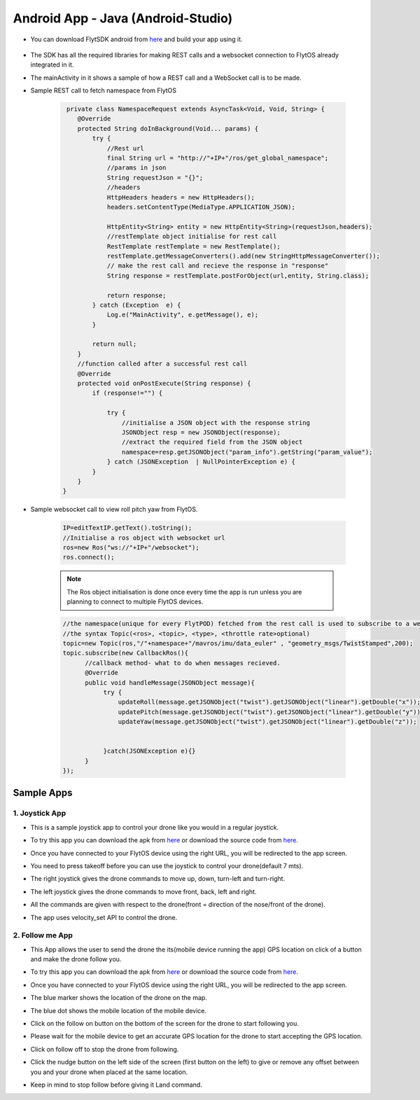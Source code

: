 .. _write_remote_mobile_android:


Android App - Java (Android-Studio)
====================================

* You can download FlytSDK android from `here <https://downloads.flytbase.com/flytos/downloads/sdk/Flyt-Android-SDK.zip>`__ and build your app using it.


.. figure:: /_static/Images/android-sdk.png
  :align: center
  :width: 30%

* The SDK has all the required libraries for making REST calls and a websocket connection to FlytOS already integrated in it.
* The mainActivity in it shows a sample of how a REST call and a WebSocket call is to be made.
* Sample REST call to fetch namespace from FlytOS
   
   .. code-block:: java
   
       private class NamespaceRequest extends AsyncTask<Void, Void, String> {
          @Override
          protected String doInBackground(Void... params) {
              try {
                  //Rest url
                  final String url = "http://"+IP+"/ros/get_global_namespace";
                  //params in json
                  String requestJson = "{}";
                  //headers
                  HttpHeaders headers = new HttpHeaders();
                  headers.setContentType(MediaType.APPLICATION_JSON);

                  HttpEntity<String> entity = new HttpEntity<String>(requestJson,headers);
                  //restTemplate object initialise for rest call
                  RestTemplate restTemplate = new RestTemplate();
                  restTemplate.getMessageConverters().add(new StringHttpMessageConverter());
                  // make the rest call and recieve the response in "response"
                  String response = restTemplate.postForObject(url,entity, String.class);

                  return response;
              } catch (Exception  e) {
                  Log.e("MainActivity", e.getMessage(), e);
              }

              return null;
          }
          //function called after a successful rest call
          @Override
          protected void onPostExecute(String response) {
              if (response!="") {

                  try {
                      //initialise a JSON object with the response string
                      JSONObject resp = new JSONObject(response);
                      //extract the required field from the JSON object
                      namespace=resp.getJSONObject("param_info").getString("param_value");
                  } catch (JSONException  | NullPointerException e) {
              }
          }
      }
    
* Sample websocket call to view roll pitch yaw from FlytOS.
   
   .. code-block:: java
   
       IP=editTextIP.getText().toString();
       //Initialise a ros object with websocket url
       ros=new Ros("ws://"+IP+"/websocket");
       ros.connect();

       
   .. note:: The Ros object initialisation is done once every time the app is run unless you are planning to connect to multiple FlytOS devices.
        
        


   .. code-block:: java
        
       //the namespace(unique for every FlytPOD) fetched from the rest call is used to subscribe to a web socket topic
       //the syntax Topic(<ros>, <topic>, <type>, <throttle rate>optional)
       topic=new Topic(ros,"/"+namespace+"/mavros/imu/data_euler" , "geometry_msgs/TwistStamped",200);
       topic.subscribe(new CallbackRos(){
             //callback method- what to do when messages recieved.
             @Override
             public void handleMessage(JSONObject message){
                  try {
                      updateRoll(message.getJSONObject("twist").getJSONObject("linear").getDouble("x"));
                      updatePitch(message.getJSONObject("twist").getJSONObject("linear").getDouble("y"));
                      updateYaw(message.getJSONObject("twist").getJSONObject("linear").getDouble("z"));


                  }catch(JSONException e){}
             }
       });  

Sample Apps
----------------


1. Joystick App
^^^^^^^^^^^^^^^^^

* This is a sample joystick app to control your drone like you would in a regular joystick. 
* To try this app you can download the apk from `here <https://downloads.flytbase.com/flytos/downloads/apk/Flyt-Joystick-mode-1.apk>`__ or download the source code from `here <https://github.com/flytbase/flytsamples/tree/master/Mobile-Apps/Java-Apps/Joystick>`__.

* Once you have connected to your FlytOS device using the right URL, you will be redirected to the app screen.

* You need to press takeoff before you can use the joystick to control your drone(default 7 mts).

* The right joystick gives the drone commands to move up, down, turn-left and turn-right.

* The left joystick gives the drone commands to move front, back, left and right.

* All the commands are given with respect to the drone(front = direction of the nose/front of the drone).

* The app uses velocity_set API to control the drone.
  
  .. image:: /_static/Images/flytAndroidSample2.png
         :height: 300px
         :width: 500px
         :align: center

 
2. Follow me App
^^^^^^^^^^^^^^^^^^^^^^

* This App allows the user to send the drone the its(mobile device running the app) GPS location on click of a button and make the drone follow you. 
* To try this app you can download the apk from `here <https://downloads.flytbase.com/flytos/downloads/apk/Flyt-Follow-me.apk>`_ or download the source code from `here <https://github.com/flytbase/flytsamples/tree/master/Mobile-Apps/Java-Apps/Follow_me>`__.
* Once you have connected to your FlytOS device using the right URL, you will be redirected to the app screen.  
* The blue marker shows the location of the drone on the map.
* The blue dot shows the mobile location of the mobile device.
* Click on the follow on button on the bottom of the screen for the drone to start following you.
* Please wait for the mobile device to get an accurate GPS location for the drone to start accepting the GPS location.
* Click on follow off to stop the drone from following.
* Click the nudge button on the left side of the screen (first button on the left) to give or remove any offset between you and your drone when placed at the same location.
* Keep in mind to stop follow before giving it Land command.

  
  .. image:: /_static/Images/follow-me-android-app.png
         :height: 500px
         :width: 300px
         :align: center
  

